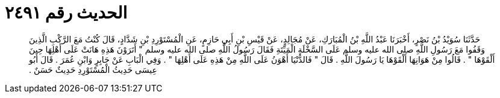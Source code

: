
= الحديث رقم ٢٤٩١

[quote.hadith]
حَدَّثَنَا سُوَيْدُ بْنُ نَصْرٍ، أَخْبَرَنَا عَبْدُ اللَّهِ بْنُ الْمُبَارَكِ، عَنْ مُجَالِدٍ، عَنْ قَيْسِ بْنِ أَبِي حَازِمٍ، عَنِ الْمُسْتَوْرِدِ بْنِ شَدَّادٍ، قَالَ كُنْتُ مَعَ الرَّكْبِ الَّذِينَ وَقَفُوا مَعَ رَسُولِ اللَّهِ صلى الله عليه وسلم عَلَى السَّخْلَةِ الْمَيِّتَةِ فَقَالَ رَسُولُ اللَّهِ صلى الله عليه وسلم ‏"‏ أَتَرَوْنَ هَذِهِ هَانَتْ عَلَى أَهْلِهَا حِينَ أَلْقَوْهَا ‏"‏ ‏.‏ قَالُوا مِنْ هَوَانِهَا أَلْقَوْهَا يَا رَسُولَ اللَّهِ ‏.‏ قَالَ ‏"‏ فَالدُّنْيَا أَهْوَنُ عَلَى اللَّهِ مِنْ هَذِهِ عَلَى أَهْلِهَا ‏"‏ ‏.‏ وَفِي الْبَابِ عَنْ جَابِرٍ وَابْنِ عُمَرَ ‏.‏ قَالَ أَبُو عِيسَى حَدِيثُ الْمُسْتَوْرِدِ حَدِيثٌ حَسَنٌ ‏.‏